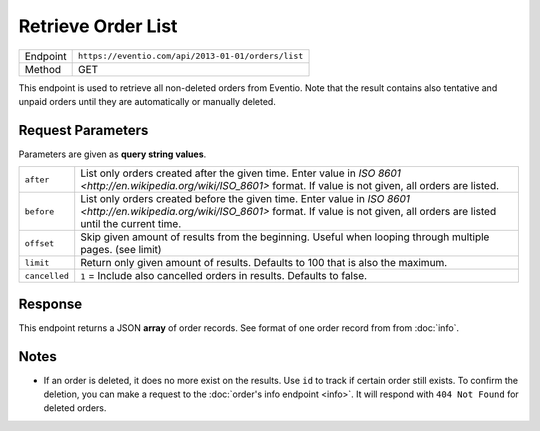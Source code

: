 Retrieve Order List
*******************

+---------------+----------------------------------------------------+
| Endpoint      | ``https://eventio.com/api/2013-01-01/orders/list`` |
+---------------+----------------------------------------------------+
| Method        | GET                                                |
+---------------+----------------------------------------------------+

This endpoint is used to retrieve all non-deleted orders from Eventio. Note
that the result contains also tentative and unpaid orders until they are
automatically or manually deleted.

Request Parameters
==================

Parameters are given as **query string values**.

+---------------+----------------------------------------------------------------------+
| ``after``     | List only orders created after the given time. Enter value in        |
|               | `ISO 8601 <http://en.wikipedia.org/wiki/ISO_8601>` format.           |
|               | If value is not given, all orders are listed.                        |
+---------------+----------------------------------------------------------------------+
| ``before``    | List only orders created before the given time. Enter value in       |
|               | `ISO 8601 <http://en.wikipedia.org/wiki/ISO_8601>` format.           |
|               | If value is not given, all orders are listed until the current time. |
+---------------+----------------------------------------------------------------------+
| ``offset``    | Skip given amount of results from the beginning. Useful when looping |
|               | through multiple pages. (see limit)                                  |
+---------------+----------------------------------------------------------------------+
| ``limit``     | Return only given amount of results. Defaults to 100 that is also    |
|               | the maximum.                                                         |
+---------------+----------------------------------------------------------------------+
| ``cancelled`` | ``1`` = Include also cancelled orders in results. Defaults to false. |
+---------------+----------------------------------------------------------------------+

Response
========

This endpoint returns a JSON **array** of order records. See format of one
order record from from :doc:`info`.

Notes
=====

* If an order is deleted, it does no more exist on the results. Use ``id`` to track
  if certain order still exists. To confirm the deletion, you can make a request
  to the :doc:`order's info endpoint <info>`. It will respond with ``404 Not Found``
  for deleted orders.